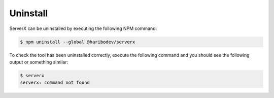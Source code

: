 *********
Uninstall
*********

ServerX can be uninstalled by executing the following NPM command:

.. code-block:: console

   $ npm uninstall --global @haribodev/serverx

To check the tool has been uninstalled correctly, execute the following command and
you should see the following output or something similar:

.. code-block:: console

   $ serverx
   serverx: command not found